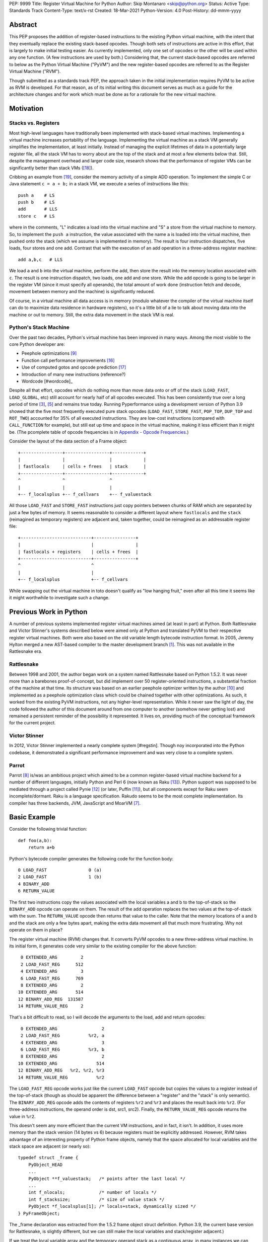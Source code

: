 PEP: 9999
Title: Register Virtual Machine for Python
Author: Skip Montanaro <skip@python.org>
Status: Active
Type: Standards Track
Content-Type: text/x-rst
Created: 18-Mar-2021
Python-Version: 4.0
Post-History: dd-mmm-yyyy

.. Process with rstpep2html to get table of contents and preserve
   above header.

Abstract
========

This PEP proposes the addition of register-based instructions to the
existing Python virtual machine, with the intent that they eventually
replace the existing stack-based opcodes.  Though both sets of
instructions are active in this effort, that is largely to make
initial testing easier.  As currently implemented, only one set of
opcodes or the other will be used within any one function.  (A few
instructions are used by both.)  Considering that, the current
stack-based opcodes are referred to below as the Python Virtual
Machine ("PyVM") and the new register-based opcodes are referred to as
the Register Virtual Machine ("RVM").

Though submitted as a standards track PEP, the approach taken in the
initial implementation requires PyVM to be active as RVM is developed.
For that reason, as of its initial writing this document serves as
much as a guide for the architecture changes and for work which must
be done as for a rationale for the new virtual machine.


Motivation
==========

Stacks vs. Registers
--------------------

Most high-level languages have traditionally been implemented with
stack-based virtual machines.  Implementing a virtual machine
increases portability of the language.  Implementing the virtual
machine as a stack VM generally simplifies the implementation, at
least initially.  Instead of managing the explicit lifetimes of data
in a potentially large register file, all the stack VM has to worry
about are the top of the stack and at most a few elements below
that. Still, despite the management overhead and larger code size,
research shows that the performance of register VMs can be
significantly better than stack VMs ([#vmshowdown]_).

Cribbing an example from [#winterbottom]_, consider the memory
activity of a simple ADD operation. To implement the simple C or Java
statement ``c = a + b;`` in a stack VM, we execute a series of
instructions like this::

    push a    # LS
    push b    # LS
    add       # LLS
    store c   # LS

where in the comments, "L" indicates a load into the virtual machine
and "S" a store from the virtual machine to memory.  So, to implement
the ``push a`` instruction, the value associated with the name ``a``
is loaded into the virtual machine, then pushed onto the stack (which
we assume is implemented in memory).  The result is four instruction
dispatches, five loads, four stores and one add.  Contrast that with
the execution of an add operation in a three-address register
machine::

    add a,b,c   # LLS

We load ``a`` and ``b`` into the virtual machine, perform the add,
then store the result into the memory location associated with ``c``.
The result is one instruction dispatch, two loads, one add and one
store.  While the add opcode is going to be larger in the register VM
(since it must specify all operands), the total amount of work done
(instruction fetch and decode, movement between memory and the
machine) is significantly reduced.

Of course, in a virtual machine all data access is in memory (modulo
whatever the compiler of the virtual machine itself can do to maximize
data residence in hardware registers), so it's a little bit of a lie
to talk about moving data into the machine or out to memory.  Still,
the extra data movement in the stack VM is real.


Python's Stack Machine
----------------------

Over the past two decades, Python's virtual machine has been improved
in many ways.  Among the most visible to the core Python developer
are:

- Peephole optimizations [#peephett]_

- Function call performance improvements [#pep-590]_

- Use of computed gotos and opcode prediction [#predpitr]_

- Introduction of many new instructions (reference?)

- Wordcode [#wordcode]_

Despite all that effort, opcodes which do nothing more than move data
onto or off of the stack (``LOAD_FAST``, ``LOAD_GLOBAL``, etc) still
account for nearly half of all opcodes executed.  This has been
consistently true over a long period of time [#dynlemb]_, [#instpage]_
and remains true today.  Running Pyperformance using a development
version of Python 3.9 showed that the five most frequently executed
pure stack opcodes (``LOAD_FAST``, ``STORE_FAST``, ``POP_TOP``,
``DUP_TOP`` and ``ROT_TWO``) accounted for 35% of all executed
instructions.  They are low-cost instructions (compared with
``CALL_FUNCTION`` for example), but still eat up time and space in the
virtual machine, making it less efficient than it might be.  (The
pcomplete table of opcode frequencies is in `Appendix - Opcode
Frequencies`_.)

Consider the layout of the data section of a Frame object::

    +----------------+-----------------+------------+
    |                |                 |            |
    | fastlocals     | cells + frees   | stack      |
    +----------------+-----------------+------------+
    ^                ^                 ^
    |                |                 |
    +-- f_localsplus +-- f_cellvars    +-- f_valuestack

All those ``LOAD_FAST`` and ``STORE_FAST`` instructions just copy
pointers between chunks of RAM which are separated by just a few bytes
of memory.  It seems reasonable to consider a different layout where
``fastlocals`` and the ``stack`` (reimagined as temporary registers)
are adjacent and, taken together, could be reimagined as an
addressable register file::

    +---------------------------+----------------+
    |                           |                |
    | fastlocals + registers    | cells + frees  |
    +---------------------------+----------------+
    ^                           ^
    |                           |
    +-- f_localsplus            +-- f_cellvars

While swapping out the virtual machine in toto doesn't qualify as "low
hanging fruit," even after all this time it seems like it might
worthwhile to investigate such a change.


Previous Work in Python
=======================

A number of previous systems implemented register virtual machines
aimed (at least in part) at Python. Both Rattlesnake and Victor
Stinner's systems described below were aimed only at Python and
translated PyVM to their respective register virtual machines. Both
were also based on the old variable length bytecode instruction
format.  In 2005, Jeremy Hylton merged a new AST-based compiler to the
master development branch [#asthylt]_. This was not available in the
Rattlesnake era.


Rattlesnake
-----------

Between 1998 and 2001, the author began work on a system named
Rattlesnake based on Python 1.5.2.  It was never more than a barebones
proof-of-concept, but did implement over 50 register-oriented
instructions, a substantial fraction of the machine at that time.  Its
structure was based on an earlier peephole optimizer written by the
author [#peepmont]_ and implemented as a peephole optimization class
which could be chained together with other optimizations.  As such, it
worked from the existing PyVM instructions, not any higher-level
representation.  While it never saw the light of day, the code
followed the author of this document around from one computer to
another (somehow never getting lost) and remained a persistent
reminder of the possibility it represented.  It lives on, providing
much of the conceptual framework for the current project.

Victor Stinner
--------------

In 2012, Victor Stinner implemented a nearly complete system
[#regstin].  Though noy incorporated into the Python codebase, it
demonstrated a significant performance improvement and was very close
to a complete system.

Parrot
------

Parrot [#parrot]_ is/was an ambitious project which aimed to be a
common register-based virtual machine backend for a number of
different languages, initially Python and Perl 6 (now known as Raku
[#raku]_).  Python support was supposed to be mediated through a
project called Pynie [#pynie]_ (or later, Puffin [#puffin]_), but all
components except for Raku seem incomplete/dormant.  Raku is a
language specification. Rakudo seems to be the most complete
implementation.  Its compiler has three backends, JVM, JavaScript and
MoarVM [#moar]_.


Basic Example
=============

Consider the following trivial function::

    def foo(a,b):
        return a+b

Python's bytecode compiler generates the following code for the
function body::

     0 LOAD_FAST                0 (a)
     2 LOAD_FAST                1 (b)
     4 BINARY_ADD
     6 RETURN_VALUE

The first two instructions copy the values associated with the local
variables a and b to the top-of-stack so the ``BINARY_ADD`` opcode can
operate on them.  The result of the add operation replaces the two
values at the top-of-stack with the sum.  The ``RETURN_VALUE`` opcode
then returns that value to the caller.  Note that the memory locations
of ``a`` and ``b`` and the stack are only a few bytes apart, making
the extra data movement all that much more frustrating. Why not
operate on them in place?

The register virtual machine (RVM) changes that.  It converts PyVM
opcodes to a new three-address virtual machine.  In its initial form,
it generates code very similar to the existing compiler for the above
function::

     0 EXTENDED_ARG         2
     2 LOAD_FAST_REG      512
     4 EXTENDED_ARG         3
     6 LOAD_FAST_REG      769
     8 EXTENDED_ARG         2
    10 EXTENDED_ARG       514
    12 BINARY_ADD_REG  131587
    14 RETURN_VALUE_REG     2

That's a bit difficult to read, so I will decode the arguments to the
load, add and return opcodes::

     0 EXTENDED_ARG                 2
     2 LOAD_FAST_REG           %r2, a
     4 EXTENDED_ARG                 3
     6 LOAD_FAST_REG           %r3, b
     8 EXTENDED_ARG                 2
    10 EXTENDED_ARG               514
    12 BINARY_ADD_REG   %r2, %r2, %r3
    14 RETURN_VALUE_REG           %r2

The ``LOAD_FAST_REG`` opcode works just like the current ``LOAD_FAST``
opcode but copies the values to a register instead of the top-of-stack
(though as should be apparent the difference between a "register" and
the "stack" is only semantic).  The ``BINARY_ADD_REG`` opcode adds the
contents of registers ``%r2`` and ``%r3`` and places the result back
into ``%r2``.  (For three-address instructions, the operand order is
dst, src1, src2).  Finally, the ``RETURN_VALUE_REG`` opcode returns
the value in ``%r2``.

This doesn't seem any more efficient than the current VM instructions,
and in fact, it isn't.  In addition, it uses more memory than the
stack version (14 bytes vs 6) because registers must be explicitly
addressed.  However, RVM takes advantage of an interesting property of
Python frame objects, namely that the space allocated for local
variables and the stack space are adjacent (or nearly so)::

    typedef struct _frame {
        PyObject_HEAD
        ...
        PyObject **f_valuestack;   /* points after the last local */
        ...
        int f_nlocals;             /* number of locals */
        int f_stacksize;           /* size of value stack */
        PyObject *f_localsplus[1]; /* locals+stack, dynamically sized */
    } PyFrameObject;

The _frame declaration was extracted from the 1.5.2 frame object
struct definition.  Python 3.9, the current base version for
Rattlesnake, is slightly different, but we can still make the local
variables and stack/register adjacent.)

If we treat the local variable array and the temporary operand stack
as a contiguous array, in many instances we can operate on the values
they contain without first copying values onto the stack.  In fact, we
will consider the variables a and b to reside in registers ``%r0`` and
``%r1``.  We can thus optimize out the load operations.  First, we
propagate ``a`` and ``b`` through the code where we read ``%r2`` and
``%r3``.  (In what follows, I elide the ``EXTENDED_ARG`` opcodes, but
they are really still there where required.)::

     2 LOAD_FAST_REG      %r2, a
     6 LOAD_FAST_REG      %r3, b
    12 BINARY_ADD_REG     %r2, a, b
    14 RETURN_VALUE_REG   %r2

Note that we only propagate references to ``a`` until some other
opcode overwrites ``%r2``.  Accordingly, we don't replace ``%r2`` with
a in either the ``BINARY_ADD_REG`` or ``RETURN_VALUE_REG`` opcodes.

Since ``%r2`` and ``%r3`` are no longer used as source operands before
``%r2`` is written by ``BINARY_ADD_REG``, the load ops which populated
them are no longer necessary and can be deleted::

    12 BAR      %r2, a, b
    14 RVR      %r2

The end result is a reduced instruction count, less memory usage, and a
faster virtual machine.


Implementation
==============

The "correct" approach would be to generate RVM instructions directly
from the AST.  Alas, the author had no experience with it and decided
to fall back to naive bytecode translation from PyVM to RVM with later
optimization.  That provides fewer optimization opportunities
initially, but allows all the translation to be done using a separate
Python module.  It should provide enough data to decide if the general
idea is workable.  Aside from allowing quicker experimentation, it
also makes the development more accessible to Python developers
without much experience with the CPython implementation.  If the
approach proves worthwhile, developers with more experience in the
current Python internals can push that part of the system forward.
Consider the current approach an attempt at producing a "minimum
viable product," to use a business buzz phrase.

Obviously, some work in the C code base is required.  This is mostly
confined to two files:

- ``Python/ceval.c`` - Each new instruction must be implemented, but
  Python/ceval.c provides an excellent set of templates in the form of
  the current PyVM instructions.  For the most part, the semantics of
  an RVM instruction are the same as the corresponding PyVM
  instruction.  The main difference between pairs of related
  instructions is how they fetch their data and store their results.

- ``Objects/frameobject.c`` - Most of this work has been done already,
  but more could be done.  The primary work necessary was
  reorganization of the ``f_localsplus`` array so local variables and
  the PyVM stack space were adjacent.  As Stinner noted though
  [#regstin]_, adding a copy of the code object's constants to the
  frame object is also a performance win.  This is suggested by the
  opcode frequencies table.  ``LOAD_CONST`` is the second most
  frequently executed instruction.


Reference Counts
----------------

While the same memory is used for the stack (PyVM) and registers
(RVM), their semantics are different.  When used as a stack, that
memory is completely transparent to reference counts.  As objects are
pushed on and popped from the stack, the responsibility of maintaining
reference counts lies with the individual instructions.  At the end of
normal function execution, the stack will have dwindled away to
nothing, meaning no reference counts need to be decremented.

Such is not the case when that memory is used for registers.  At the
end of function execution, any number of them might still be active
and require decrement of their reference counts.  In the current
implementation, this happens at the end of
``_PyEval_EvalFrameDefault``.  Since the pattern of use of the
register space can differ from one call of a function to the next and
frame objects are reused where possible, the registers are cleared
using ``Py_CLEAR`` (effectively ``Py_XDECREF`` followed by zeroing out
the memory location), not just ``Py_XDECREF``'d.


Object Lifetime
'''''''''''''''

Closely related to reference counts is the notion of object lifetime.
When an object's reference count drops to zero, CPython's semantics
mean it will be reclaimed immediately.  What happens if an object is
created and completely used early during the execution of a
long-running function but its reference count doesn't drop to zero
until the end of the function?  Consider this (silly) function::

    def long_running():
        x = [1] * int(10e7)
        y = [2] * int(10e7)
        z = (x + y) * 3
        char = z[99]
        result = do_something_long_running(char)
        return result

In PyVM, the memory for ``x`` and ``y`` would be reclaimed after being
added together. RVM currently only reclaims them at the end of the
function, when the reference counts of all registers are
``Py_XDECREF``'d.  This will need to change.

Currently, RVM clears registers at the end of frame execution.
Instead, registers should be cleared upon last reference.  All three
large lists currently stick around until function return, but are
unused after extracting the single character which is used.  For that
length of time, a large amount of memory is consumed unnecessarily.
The comments above indicate where registers holding x, y and z should
be cleared.  Victor Stinner's implementation [#regstin] does this
correctly.


Backwards Compatibility
=======================

Since the instruction set is an internal implementation detail
(although a significant one), there should be few backward
compatibility issues.  (Note the object lifetime discussion above,
however.) Tools which manipulate bytecode will obviously have to be
modified.  The ``dis`` module has been modified as necessary and will
probably undergo further changes.


Reference Implementation
========================

An in-progress (not yet complete) implementation [#regmont]_ is
available as a fork of the current CPython GitHub repo.  As of this
writing (March 2021) it remains quite incomplete, implementing just 57
register instructions compared with the 120+ PyVM instructions. (Note
though that some PyVM instructions should disappear, including stack
rotation instructions and --- with optimizations --- many register
loads and stores.


Current Status
--------------

As of March 18, 2021:

- Implemented more than 50 instructions (the easy ones <wink>) - all
  ``BINARY``, ``INPLACE`` and , ``UNARY`` instructions,
  ``RETURN_VALUE_REG``, most ``LOAD`` instructions, several ``STORE``
  instructions, ``COMPARE_OP_REG``, ``JUMP_IF_(TRUE|FALSE)_REG``, some
  ``CALL_FUNCTION`` instructions, most container-related ``BUILD``
  instructions, ``LIST_EXTEND_REG``, some loop and iteration
  instructions and dictionary merge/update. Simple test cases exist
  for most of these, though the most recently added instructions
  probably still lack suitable test cases. (When the 'make test'
  target completes, it identifies implemented instructions which
  weren't executed on the run.)

- Implemented translator parts

  - Identification of basic blocks

  - Mapping between the PyVM and RVM versions of the above
    instructions (much leftover from Rattlesnake, but not yet tested)

  - Elimination of ``LOAD_FAST_REG`` and ``STORE_FAST_REG`` by forward
    propagation of the former. Implementation of backward propagation
    to eliminate the latter was broken, so is currently disabled.
    There is still work to do here, but it represents a good place for
    optimization.  Note

  - Generation of wordcode from the RVM blocks.

  - At one point, based on current testing, using -R with
    ``Tools/scripts/run_tests.py``, reference counting seemed to
    work.  That seems not to be the case at the moment.


Implementing More Instructions
''''''''''''''''''''''''''''''

Initially, most instructions could be revealed in isolation with a
simple function, making it fairly easy to implement and test the
translations.  Plenty of instructions remain which can be implemented
in isolation, most of which should have straightforward
implementations.  For example (not exhaustive)::

    BUILD_SLICE
    BUILD_STRING
    CALL_METHOD
    DELETE_GLOBAL
    DELETE_SUBSCR
    FORMAT_VALUE
    IMPORT_FROM
    LOAD_DEREF
    LOAD_METHOD
    STORE_SUBSCR
    YIELD_FROM
    YIELD_VALUE

Some instructions (``DUP_TOP``, ``ROT`` instructions, ``POP_TOP``,
etc) may not require translation at all, and just require a little bit
of extra bookkeeping during translation.

Still, as more complex control flow constructs are tackled, larger
groups of not-as-yet-translated instructions must be implemented.  It
would be worthwhile to try and translate as many of the necessary
instructions in more-or-less isolation to reduce the number of
translations which must be implemented correctly before any testing
can proceed.  Here are some example functions and the instructions
they use which have not yet been translated.

This function::

    def f(a):
      try:
        return 17.1 / a
      except ZeroDivisionError:
        print("a is zero!")
        raise

requires::

    DUP_TOP
    JUMP_IF_NOT_EXC_MATCH
    POP_BLOCK
    POP_EXCEPT
    POP_TOP
    RAISE_VARARGS
    RERAISE
    SETUP_FINALLY

This function::

    def f(a):
      for i in range(a):
        yield i

requires::

    POP_TOP
    YIELD_VALUE

Async functions are especially complex.  This function::

    async def f():
        print('hello')
        await asyncio.sleep(1)
        print('world')

requires::

    CALL_METHOD
    GET_AWAITABLE
    LOAD_METHOD
    POP_TOP
    YIELD_FROM

This function::

    async def f(a):
      async for i in range(a):
        pass

requires::

    GET_AITER
    SETUP_FINALLY
    GET_ANEXT
    YIELD_FROM
    POP_BLOCK
    END_ASYNC_FOR

This function::

    async def f(fn):
      async with open(fn) as fp:
        return fp.read(1)

requires::

    BEFORE_ASYNC_WITH
    CALL_METHOD
    DUP_TOP
    GET_AWAITABLE
    LOAD_METHOD
    POP_BLOCK
    POP_EXCEPT
    POP_TOP
    RERAISE
    ROT_TWO
    SETUP_ASYNC_WITH
    WITH_EXCEPT_START
    YIELD_FROM

This function::

    def f(fn):
      with open(fn) as fp:
        print(fp.read(1))

requires::

    CALL_METHOD
    DUP_TOP
    POP_BLOCK
    POP_EXCEPT
    POP_TOP
    RERAISE
    SETUP_WITH
    WITH_EXCEPT_START

To simplify implementation of these more complex translations, picking
off as many of the unimplemented simpler translations first would be
worthwhile.


Rejected Ideas
==============

No ideas have truly been rejected at this point.  The author has
simply been following the path of least resistance.  That means
implementing bits in Python where possible and disturbing the rest of
the CPython implementation as little as possible.  Those are just
trade-offs necessary to move things forward.  They aren't cast in
stone.  For expedience, a number of changes weren't undertaken.  For
example, to minimize compatibility problems between PyVM and RVM,
wordcode has so far been retained.


Open Issues
===========

A large number of issues remain unresolved.  See the `issue
tracker <https://github.com/smontanaro/cpython/issues>`_ for a number
of open issues not included here.

- This proto-PEP - It is still quite incomplete, and really hasn't
  been tracking the implementation very well in the past several
  months.

- Wordcode - To simplify the work, wordcode was retained.  This works,
  but relies heavily on the ``EXTENDED_ARG`` mini-instruction to
  provide arguments to instructions which need more than one.  At the
  moment, ``COMPARE_OP_REG`` is the argument champ, requiring four
  args.  While ``EXTENDED_ARG`` is really only half an instruction,
  most RVM instructions implemented so far must be prefixed by at
  least one of them.  It would be worth considering if a 32-bit
  instruction size for RVM makes more sense, both as a performance
  improvement and to reduce the size of the generated code.  (medium)

- Implement opcode prediction/fast dispatch.  Without that, you can't
  make apples-to-apples performance comparisons.  (easy?)

- Translation of larger compilation units than functions (classes,
  modules and packages) with output to a bytecode file (perhaps with
  ".pyr" extension).  (medium?)

- Refactor InstructionSetConverter - This still contains remnants of
  the original peephole optimizer.  The base class is likely no longer
  required, and ISC itself could probably be split into multiple mixin
  classes.  (easy)

- Rework dis module or instruction names - Tacking on ``_REG`` to a
  bunch of instructions threw off the dis module's (fragile) output
  formatting.  Increasing ``dis._OPNAME_WIDTH`` from 20 to 23 and
  reformatting **every expected output string** in ``test_dis.py``
  helped for awhile until even longer instruction names arrived.  All
  that reformatting was tedious.  Fixing ``dis`` to be more resilient
  might be a better way to go.

  OTOH, maybe RVM opcode names should look more like traditional
  assembler instructions.  (The author is getting on in years and
  finds something which looks more like assembler attractive, given
  his initial experience programming computers in the dark ages.)
  Instead of ``BINARY_ADD_REG``, you might call it ``BAR``.  Simply
  constructing opcode names by joining the first letters of each word
  won't work though (collisions - ``BINARY_ADD_REG`` and
  ``BINARY_AND_REG`` would both map to ``BAR``), so you'd have to
  implement a scheme which overrides in specific instances (``BAR``
  and ``BANDR``, for example).  (easy?)

- Matrix multiplication is so far untested, mostly because I can't
  handle classes yet.

- API separating generator object implementation from stack VM.
  Currently, ``Objects/genobject.c`` manipulates the current virtual
  machine stack directly.

Files
=====

These are the big changes.

- Lib/rattlesnake - The Python implementation of the translator

- Lib/opcode.py - Enumeration of the implemented opcodes

- Python/ceval_reg.h - Implementation of the RVM opcodes - included
  from Python/ceval.c (reduces merge conflicts)

- reg-opcodes.h - Running list of opcodes which need still to be
  implemented


To Do
=====

Lots and lots.  Here are a few:

- Getting the various ``YIELD`` instructions working.  I stalled on
  the intimate relationship between Objects/genobject.c and the PyVM
  stack.

- Finish off the ``CALL_FUNCTION*`` opcodes.

- Async this-n-that.  I have zero experience with that, even as a
  Python programmer.

- Implementing some of the more complex language constructs mentioned
  above.  The challenge is that many of them require the successful
  implementation of a number of different opcodes before testing can
  reasonably be started.

- Test cases.  Lots and lots of test cases.  Someone without a lot of
  experience with Python's internals could tackle the creation of many
  of these.

- Refactor Lib/test/test_rattlesnake.py.  It should be broken into
  multiple modules.

- Optimization.  It's probably too early for much, but
  fixing/generalizing ``forward_propagate_fast_loads`` to correctly
  deal with implicit register reference would be huge.
  (``LOAD_FAST_REG`` and ``STORE_FAST_REG`` are conceptually the same
  opcode.)

- Opcode prediction and fast dispatch.  Currently, the register
  instruction implementations all end with normal calls to
  DISPATCH(). There is no use of the PREDICTED(), PREDICT() or
  FAST_DISPATCH() macros.  These can all be applied to the register
  VM.

- Generate RVM code from the AST instead of a PyVM-to-RVM translator.

- Retain a stack for some operations and/or revise function calling
  conventions.  Paul Sokolovsky [#callsokol] pointed out that the
  calling convention for operations such as functions and list (and
  other containers) construction might profitably be changed.
  Currently, the implementation preserves the existing calling
  conventions and repurposes the stack space in a frame as registers.
  This makes the creation of a separate register file in the frame as
  done in [#regstin]_ look more attractive.

- Potentially extend instruction size from two bytes to four,
  dramatically reducing use of ``EXTENDED_ARG`` in the process at the
  expense of even larger code (maybe, but maybe not [#wordcode]_).


Implementing a New Opcode
=========================

A few steps are required to implement a new RVM opcode.

- Add a simple test case to ``Lib/test/test_rattlesnake.py``.

- Add a relevant ``def_op`` call to Lib/opcode.py.  Note that the PyVM
  instructions have all been compressed to the low end.  There are no
  more gaps.  Generally, you will want to add to the end so as not to
  disturb the opcode numbers for existing instructions.  Still, if it
  makes sense to add it in the middle, you'll just have a bit more
  work later (tedious, not life-threatening).  You might also need
  some auxiliary calls (e.g., ``hasregds``).  That's mostly for pretty
  display by ``dis``. You'll figure that out when you need it...

- Add a corresponding switch case to ``Python/ceval_reg.h``.

- Assuming you already have a working interpreter, run:

    make regen-all && make && ./python -E Lib/test/regrtest.py test_rattlesnake

Example
-------

Let's add the framework for a ``CALL_METHOD_REG`` opcode. First, the test case::

    def test_callmeth(self):
        class X:
            def meth1(self, a):
                return self.meth2(a)
            def meth2(self, a):
                return a
        x = X()
        (pyvm, rvm) = self.function_helper(x.meth1)
        self.assertEqual(pyvm(4), rvm(4))

Verify that calling x.meth1 exercises ``CALL_METHOD``::

    >>> dis.dis(X.meth1)
      4           0 LOAD_FAST                       0 (self)
                  2 LOAD_METHOD                     0 (meth2)
                  4 LOAD_FAST                       1 (a)
                  6 CALL_METHOD                     1
                  8 RETURN_VALUE
    >>> dis.dis(X.meth2)
      6           0 LOAD_FAST                       1 (a)
                  2 RETURN_VALUE

Whoops! It also exercises ``LOAD_METHOD``. We need to implement
``LOAD_METHOD_REG`` as well.

Add two ``def_op`` calls to the end of Lib/opcode.py::

    def_op('LOAD_METHOD_REG', op) ; op += 1
    def_op('CALL_METHOD_REG', op) ; op += 1

Extend the switch statement in ``Python/compile.c:stack_effect`` (this
enumeration of each ``*_REG`` instruction needs to change - I just
haven't gotten around to it)::

    case LOAD_METHOD_REG:
    case CALL_METHOD_REG:

Next, stub out the relevant cases in ``ceval_reg.h``::

    case TARGET(LOAD_METHOD_REG): {
        /* not yet implemented */
        goto error;
        DISPATCH();
    }

    case TARGET(CALL_METHOD_REG): {
        /* not yet implemented */
        goto error;
        DISPATCH();
    }

Run ``make regen-all``.  Chicken-and-egg means you will often have to
run it twice. Now run ``make``.  Finally, check to see that our test
case is exercised and fails::

    % ./python -E Lib/test/regrtest.py test_rattlesnake
    ...
    test test_rattlesnake failed -- Traceback (most recent call last):
      File "/home/skip/src/python/rvm/Lib/test/test_rattlesnake.py", line 75, in test_callmeth
        (pyvm, rvm) = self.function_helper(x.meth1)
      File "/home/skip/src/python/rvm/Lib/test/test_rattlesnake.py", line 544, in function_helper
        isc.gen_rvm()
      File "/home/skip/src/python/rvm/Lib/rattlesnake/converter.py", line 200, in gen_rvm
        pyvm.gen_rvm(rvm)
      File "/home/skip/src/python/rvm/Lib/rattlesnake/blocks.py", line 86, in gen_rvm
        convert = DISPATCH[pyvm_inst.opcode]
    KeyError: 119

This fails because we haven't implemented the relevant converters yet.
To get farther, we need to add the relevant functions in
``Lib/rattlesnake``, probably in ``function.py``.

Converters for each instruction consist of a function which mimics the
stack activity of the instruction being converted and a subclass of
Instruction which the function instantiates and returns.  Here's a
quick sketch for ``LOAD_METHOD`` (first cut - probably still needs
some tweaks)::

    def load_method(self, instr, block):
        oparg = instr.opargs[0] # All PyVM opcodes have a single oparg
        obj = self.top()
        return LoadMethodInstruction(opcode.opmap['LOAD_METHOD_REG'],
                                     block, dest=obj, name1=obj)
    DISPATCH[opcode.opmap['LOAD_METHOD']] = load_method

    class LoadMethodInstruction(Instruction):
        "LOAD_METHOD_REG."
        def __init__(self, op, block, **kwargs):
            self.populate(("dest", "name1"), kwargs)
            super().__init__(op, block, **kwargs)

        @property
        def opargs(self):
            return (self.dest, self.name1)

As noted in ``Python/ceval.c``, ``LOAD_METHOD`` and ``CALL_METHOD``
are a pair.  The former does some work to decide if the method is
bound or not, while the latter takes one of two different paths
depending on the outcome of that decision.  (This extra logic is
probably why I didn't tackle these at the same time as
``CALL_FUNCTION`` and friends. Also, the stack diagrams in the
comments look like they require more brain power to understand than
I'm generally equipped with...)  Note that the extra logic in the
``(LOAD|CALL)_METHOD`` instructions means more test cases will be
required.

Lather, rinse, repeat.


References
==========

.. [#asthylt] Merge ast-branch to head, Hylton
   (https://github.com/python/cpython/commit/3e0055f8c65c407e74ce476b8e2b1fb889723514)

.. [#callsokol] Discussion on Python-Ideas mailing list
   (https://mail.python.org/archives/list/python-ideas@python.org/message/VXJ6MEX5EXHXUNB45ODP4VT2KUDAYNTE/)

.. [#dynlemb] Reordering opcodes (PEP 203 Augmented Assignment), Lemburg
   (https://mail.python.org/pipermail/python-dev/2000-July/007609.html)

.. [#dynmont] Getting Rid of Data Movement Instructions, Montanaro
   (https://mail.python.org/pipermail/python-list/2001-August/070944.html)

.. [#instpage] Profiling CPython at Instagram, Page
   (https://instagram-engineering.com/profiling-cpython-at-instagram-89d4cbeeb898)

.. [#maurowordcode] Beyond Bytecode: a Wordcode-based Python
   (http://repository.root-me.org/Programmation/Python/EN%20-%20Beyond%20python%20bytecode.pdf)

.. [#moar] MoarVM
   (https://moarvm.org/)

.. [#parrot] Parrot
   (http://www.parrot.org/)

.. [#peephett] Improve code generation Hettinger, et al
   (https://github.com/python/cpython/commit/f6f575ae6fc4b58f8735b6aebaa422d48bedcef4)

.. [#peepmont] A Peephole Optimizer for Python, Montanaro
   (https://web.archive.org/web/20010414044328/https://www.foretec.com/python/workshops/1998-11/proceedings/papers/montanaro/montanaro.html)

.. [#puffin] Puffin GitHub Repository
   (https://github.com/lucian1900/puffin)

.. [#pynie] Pynie Dev Team
   (https://launchpad.net/~pynie-dev)

.. [#raku] Raku Programming Language
   (https://raku.org/)

.. [#regmont] Register fork of CPython, Montanaro
   (https://github.com/smontanaro/cpython/tree/register)

.. [#regstin] My registervm fork (2012), Stinner
   (https://mail.python.org/archives/list/registervm@python.org/thread/X72OYMPH2HLTY4SIGVPKSTIRWL2XFY7G/)

.. [#pep-590] Vectorcall: a fast calling protocol for CPython
   (https://www.python.org/dev/peps/pep-0590/)

.. [#predpitr] Faster opcode dispatch on gcc, Pitrou
   (https://bugs.python.org/issue4753)

.. [#vmshowdown] Virtual Machine Showdown: Stack Versus Registers
   (https://www.usenix.org/legacy/events/vee05/full_papers/p153-yunhe.pdf)

.. [#winterbottom] The design of the Inferno virtual machine
   (http://www.vitanuova.com/inferno/papers/hotchips.pdf)

.. [#wordcode] Wordcode
   (https://stupidpythonideas.blogspot.com/search?q=wordcode)

.. [#wordcode] ceval: use Wordcode, 16-bit bytecode, Remud
   (https://bugs.python.org/issue26647)


Appendix - Opcode Frequencies
=============================

Pyperformance 1.0.0 was run using Python 3.9.0a5+ compiled with
``-DDYNAMIC_EXECUTION_PROFILE=true``, capturing instruction counts for
each benchmark.  The results are displayed below:

.. table:: Opcode Frequencies
   :widths: 50 25 25
   :align: center

   +---------------------+--------------+--------------+
   |Instruction          |     Percent  |  Cumulative  |
   +---------------------+--------------+--------------+
   |LOAD_FAST            |      25.8%   |    25.75%    |
   +---------------------+--------------+--------------+
   |LOAD_CONST           |       9.9%   |    35.64%    |
   +---------------------+--------------+--------------+
   |STORE_FAST           |       7.7%   |    43.31%    |
   +---------------------+--------------+--------------+
   |LOAD_GLOBAL          |       5.5%   |    48.79%    |
   +---------------------+--------------+--------------+
   |CALL_FUNCTION        |       4.4%   |    53.16%    |
   +---------------------+--------------+--------------+
   |POP_JUMP_IF_FALSE    |       4.3%   |    57.47%    |
   +---------------------+--------------+--------------+
   |LOAD_ATTR            |       3.4%   |    60.91%    |
   +---------------------+--------------+--------------+
   |FOR_ITER             |       3.4%   |     64.34%   |
   +---------------------+--------------+--------------+
   |JUMP_ABSOLUTE        |        2.6%  |     66.97%   |
   +---------------------+--------------+--------------+
   |RETURN_VALUE         |        2.4%  |     69.37%   |
   +---------------------+--------------+--------------+
   |LOAD_METHOD          |        2.4%  |     71.76%   |
   +---------------------+--------------+--------------+
   |CALL_METHOD          |        2.4%  |     74.14%   |
   +---------------------+--------------+--------------+
   |EXTENDED_ARG         |        2.0%  |     76.16%   |
   +---------------------+--------------+--------------+
   |BINARY_SUBSCR        |        1.9%  |     78.02%   |
   +---------------------+--------------+--------------+
   |STORE_SUBSCR         |        1.8%  |     79.87%   |
   +---------------------+--------------+--------------+
   |POP_TOP              |        1.8%  |     81.64%   |
   +---------------------+--------------+--------------+
   |BINARY_ADD           |        1.5%  |     83.15%   |
   +---------------------+--------------+--------------+
   |IS_OP                |        1.3%  |     84.40%   |
   +---------------------+--------------+--------------+
   |LOAD_DEREF           |        1.1%  |     85.55%   |
   +---------------------+--------------+--------------+
   |COMPARE_OP           |        1.1%  |     86.68%   |
   +---------------------+--------------+--------------+
   |BINARY_MULTIPLY      |        1.0%  |     87.66%   |
   +---------------------+--------------+--------------+
   |STORE_ATTR           |        1.0%  |     88.62%   |
   +---------------------+--------------+--------------+
   |BINARY_MODULO        |        0.9%  |     89.51%   |
   +---------------------+--------------+--------------+
   |BINARY_TRUE_DIVIDE   |        0.9%  |     90.37%   |
   +---------------------+--------------+--------------+
   |POP_JUMP_IF_TRUE     |        0.8%  |     91.18%   |
   +---------------------+--------------+--------------+
   |UNPACK_SEQUENCE      |        0.8%  |     91.99%   |
   +---------------------+--------------+--------------+
   |CONTAINS_OP          |        0.7%  |     92.73%   |
   +---------------------+--------------+--------------+
   |JUMP_FORWARD         |        0.7%  |     93.43%   |
   +---------------------+--------------+--------------+
   |YIELD_FROM           |        0.6%  |     94.03%   |
   +---------------------+--------------+--------------+
   |SETUP_FINALLY        |        0.5%  |     94.57%   |
   +---------------------+--------------+--------------+
   |POP_BLOCK            |        0.5%  |     95.10%   |
   +---------------------+--------------+--------------+
   |BUILD_TUPLE          |        0.4%  |     95.51%   |
   +---------------------+--------------+--------------+
   |STORE_NAME           |        0.4%  |     95.92%   |
   +---------------------+--------------+--------------+
   |GET_ITER             |        0.3%  |     96.27%   |
   +---------------------+--------------+--------------+
   |MAKE_FUNCTION        |        0.3%  |     96.61%   |
   +---------------------+--------------+--------------+
   |BINARY_SUBTRACT      |        0.3%  |     96.92%   |
   +---------------------+--------------+--------------+
   |LOAD_NAME            |        0.3%  |     97.22%   |
   +---------------------+--------------+--------------+
   |DUP_TOP              |        0.3%  |     97.50%   |
   +---------------------+--------------+--------------+
   |LIST_APPEND          |        0.3%  |     97.75%   |
   +---------------------+--------------+--------------+
   |BUILD_LIST           |        0.2%  |     97.98%   |
   +---------------------+--------------+--------------+
   |YIELD_VALUE          |        0.2%  |     98.16%   |
   +---------------------+--------------+--------------+
   |JUMP_IF_FALSE_OR_POP |        0.2%  |     98.34%   |
   +---------------------+--------------+--------------+
   |BUILD_SLICE          |        0.1%  |     98.47%   |
   +---------------------+--------------+--------------+
   |BINARY_AND           |        0.1%  |     98.59%   |
   +---------------------+--------------+--------------+
   |CALL_FUNCTION_KW     |        0.1%  |     98.71%   |
   +---------------------+--------------+--------------+
   |INPLACE_ADD          |        0.1%  |     98.81%   |
   +---------------------+--------------+--------------+
   |LOAD_CLOSURE         |        0.1%  |     98.90%   |
   +---------------------+--------------+--------------+
   |ROT_TWO              |        0.1%  |     98.98%   |
   +---------------------+--------------+--------------+
   |BUILD_MAP            |        0.1%  |     99.06%   |
   +---------------------+--------------+--------------+
   |JUMP_IF_TRUE_OR_POP  |        0.1%  |     99.13%   |
   +---------------------+--------------+--------------+
   |JUMP_IF_NOT_EXC_MATCH|        0.1%  |     99.21%   |
   +---------------------+--------------+--------------+
   |SETUP_WITH           |        0.1%  |     99.27%   |
   +---------------------+--------------+--------------+
   |CALL_FUNCTION_EX     |        0.1%  |     99.34%   |
   +---------------------+--------------+--------------+
   |FORMAT_VALUE         |        0.1%  |     99.39%   |
   +---------------------+--------------+--------------+
   |POP_EXCEPT           |        0.0%  |     99.44%   |
   +---------------------+--------------+--------------+
   |STORE_DEREF          |        0.0%  |     99.49%   |
   +---------------------+--------------+--------------+
   |IMPORT_NAME          |        0.0%  |     99.53%   |
   +---------------------+--------------+--------------+
   |DELETE_SUBSCR        |        0.0%  |     99.56%   |
   +---------------------+--------------+--------------+
   |BUILD_STRING         |        0.0%  |     99.60%   |
   +---------------------+--------------+--------------+
   |DICT_MERGE           |        0.0%  |     99.63%   |
   +---------------------+--------------+--------------+
   |IMPORT_FROM          |        0.0%  |     99.67%   |
   +---------------------+--------------+--------------+
   |MAP_ADD              |        0.0%  |     99.70%   |
   +---------------------+--------------+--------------+
   |ROT_THREE            |        0.0%  |     99.73%   |
   +---------------------+--------------+--------------+
   |UNARY_NOT            |        0.0%  |     99.76%   |
   +---------------------+--------------+--------------+
   |RAISE_VARARGS        |        0.0%  |     99.78%   |
   +---------------------+--------------+--------------+
   |LIST_EXTEND          |        0.0%  |     99.81%   |
   +---------------------+--------------+--------------+
   |BUILD_CONST_KEY_MAP  |        0.0%  |     99.83%   |
   +---------------------+--------------+--------------+
   |LOAD_BUILD_CLASS     |        0.0%  |     99.85%   |
   +---------------------+--------------+--------------+
   |BINARY_OR            |        0.0%  |     99.87%   |
   +---------------------+--------------+--------------+
   |LIST_TO_TUPLE        |        0.0%  |     99.89%   |
   +---------------------+--------------+--------------+
   |INPLACE_SUBTRACT     |        0.0%  |     99.90%   |
   +---------------------+--------------+--------------+
   |BINARY_POWER         |        0.0%  |     99.92%   |
   +---------------------+--------------+--------------+
   |BINARY_FLOOR_DIVIDE  |        0.0%  |     99.93%   |
   +---------------------+--------------+--------------+
   |BUILD_SET            |        0.0%  |     99.94%   |
   +---------------------+--------------+--------------+
   |GET_YIELD_FROM_ITER  |        0.0%  |     99.95%   |
   +---------------------+--------------+--------------+
   |INPLACE_FLOOR_DIVIDE |        0.0%  |     99.96%   |
   +---------------------+--------------+--------------+
   |UNARY_INVERT         |        0.0%  |     99.97%   |
   +---------------------+--------------+--------------+
   |INPLACE_OR           |        0.0%  |     99.98%   |
   +---------------------+--------------+--------------+
   |DELETE_NAME          |        0.0%  |     99.98%   |
   +---------------------+--------------+--------------+
   |DELETE_ATTR          |        0.0%  |     99.98%   |
   +---------------------+--------------+--------------+
   |UNARY_NEGATIVE       |        0.0%  |     99.99%   |
   +---------------------+--------------+--------------+
   |STORE_GLOBAL         |        0.0%  |     99.99%   |
   +---------------------+--------------+--------------+
   |INPLACE_RSHIFT       |        0.0%  |     99.99%   |
   +---------------------+--------------+--------------+
   |SET_ADD              |        0.0%  |     99.99%   |
   +---------------------+--------------+--------------+
   |BINARY_XOR           |        0.0%  |     99.99%   |
   +---------------------+--------------+--------------+
   |ROT_FOUR             |        0.0%  |    100.00%   |
   +---------------------+--------------+--------------+
   |IMPORT_STAR          |        0.0%  |    100.00%   |
   +---------------------+--------------+--------------+
   |BINARY_LSHIFT        |        0.0%  |    100.00%   |
   +---------------------+--------------+--------------+
   |RERAISE              |        0.0%  |    100.00%   |
   +---------------------+--------------+--------------+
   |WITH_EXCEPT_START    |        0.0%  |    100.00%   |
   +---------------------+--------------+--------------+
   |INPLACE_AND          |        0.0%  |    100.00%   |
   +---------------------+--------------+--------------+
   |INPLACE_MODULO       |        0.0%  |    100.00%   |
   +---------------------+--------------+--------------+
   |BINARY_RSHIFT        |        0.0%  |    100.00%   |
   +---------------------+--------------+--------------+
   |INPLACE_MULTIPLY     |        0.0%  |    100.00%   |
   +---------------------+--------------+--------------+
   |DELETE_FAST          |        0.0%  |    100.00%   |
   +---------------------+--------------+--------------+
   |INPLACE_LSHIFT       |        0.0%  |    100.00%   |
   +---------------------+--------------+--------------+
   |SET_UPDATE           |        0.0%  |    100.00%   |
   +---------------------+--------------+--------------+
   |DUP_TOP_TWO          |        0.0%  |    100.00%   |
   +---------------------+--------------+--------------+
   |LOAD_CLASSDEREF      |        0.0%  |    100.00%   |
   +---------------------+--------------+--------------+
   |DICT_UPDATE          |        0.0%  |    100.00%   |
   +---------------------+--------------+--------------+


Copyright
=========

This document is placed in the public domain or under the
CC0-1.0-Universal license, whichever is more permissive.



..
   Local Variables:
   mode: rst
   indent-tabs-mode: nil
   sentence-end-double-space: t
   fill-column: 70
   coding: utf-8
   End:
